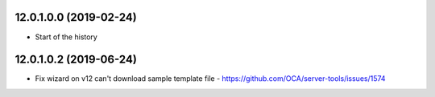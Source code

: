 12.0.1.0.0 (2019-02-24)
~~~~~~~~~~~~~~~~~~~~~~~

* Start of the history

12.0.1.0.2 (2019-06-24)
~~~~~~~~~~~~~~~~~~~~~~~

* Fix wizard on v12 can't download sample template file - https://github.com/OCA/server-tools/issues/1574
